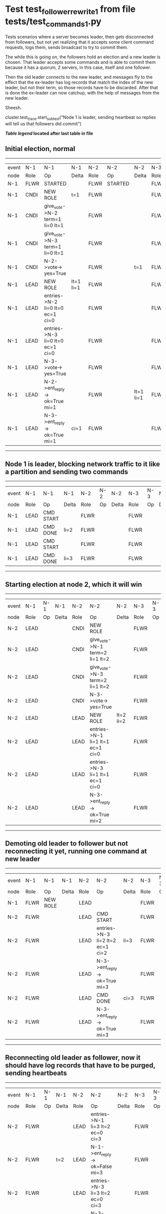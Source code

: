 * Test test_follower_rewrite_1 from file tests/test_commands_1.py


    Tests scenarios where a server becomes leader, then gets disconnected from followers, but not
    yet realizing that it accepts some client command requests, logs them, sends  broadcast to
    try to commit them.

    The while this is going on, the followers hold an election and a new leader is chosen. That
    leader accepts some commands and is able to commit them because it has a quorum, 2 servers,
    in this case, itself and one follower.

    Then the old leader connects to the new leader, and messages  fly to the effect that the
    ex-leader has log records that  match the index of the new leader, but not their term, so those
    records have to be discarded. After that is done the ex-leader  can now catchup, with the help of
    messages from the new leader.

    Sheesh.
    
    cluster.test_trace.start_subtest("Node 1 is leader, sending heartbeat so replies will tell us that followers did commit")
    


 *[[condensed Trace Table Legend][Table legend]] located after last table in file*

** Initial election, normal
------------------------------------------------------------------------------------------------------------------------------
| event | N-1   | N-1                              | N-1       | N-2   | N-2      | N-2       | N-3   | N-3      | N-3       |
| node  | Role  | Op                               | Delta     | Role  | Op       | Delta     | Role  | Op       | Delta     |
|  N-1  | FLWR  | STARTED                          |           | FLWR  | STARTED  |           | FLWR  | STARTED  |           |
|  N-1  | CNDI  | NEW ROLE                         | t=1       | FLWR  |          |           | FLWR  |          |           |
|  N-1  | CNDI  | give_vote->N-2 term=1 li=0 lt=1  |           | FLWR  |          |           | FLWR  |          |           |
|  N-1  | CNDI  | give_vote->N-3 term=1 li=0 lt=1  |           | FLWR  |          |           | FLWR  |          |           |
|  N-1  | CNDI  | N-2->vote-> yes=True             |           | FLWR  |          | t=1       | FLWR  |          | t=1       |
|  N-1  | LEAD  | NEW ROLE                         | lt=1 li=1 | FLWR  |          |           | FLWR  |          |           |
|  N-1  | LEAD  | entries->N-2 li=0 lt=0 ec=1 ci=0 |           | FLWR  |          |           | FLWR  |          |           |
|  N-1  | LEAD  | entries->N-3 li=0 lt=0 ec=1 ci=0 |           | FLWR  |          |           | FLWR  |          |           |
|  N-1  | LEAD  | N-3->vote-> yes=True             |           | FLWR  |          |           | FLWR  |          |           |
|  N-1  | LEAD  | N-2->ent_reply-> ok=True mi=1    |           | FLWR  |          | lt=1 li=1 | FLWR  |          | lt=1 li=1 |
|  N-1  | LEAD  | N-3->ent_reply-> ok=True mi=1    | ci=1      | FLWR  |          |           | FLWR  |          |           |
------------------------------------------------------------------------------------------------------------------------------
** Node 1 is leader, blocking network traffic to it like a partition and sending two commands
----------------------------------------------------------------------------------
| event | N-1   | N-1        | N-1   | N-2   | N-2 | N-2   | N-3   | N-3 | N-3   |
| node  | Role  | Op         | Delta | Role  | Op  | Delta | Role  | Op  | Delta |
|  N-1  | LEAD  | CMD START  |       | FLWR  |     |       | FLWR  |     |       |
|  N-1  | LEAD  | CMD DONE   | li=2  | FLWR  |     |       | FLWR  |     |       |
|  N-1  | LEAD  | CMD START  |       | FLWR  |     |       | FLWR  |     |       |
|  N-1  | LEAD  | CMD DONE   | li=3  | FLWR  |     |       | FLWR  |     |       |
----------------------------------------------------------------------------------
** Starting election at node 2, which it will win
----------------------------------------------------------------------------------------------------------------
| event | N-1   | N-1 | N-1   | N-2   | N-2                              | N-2       | N-3   | N-3 | N-3       |
| node  | Role  | Op  | Delta | Role  | Op                               | Delta     | Role  | Op  | Delta     |
|  N-2  | LEAD  |     |       | CNDI  | NEW ROLE                         |           | FLWR  |     |           |
|  N-2  | LEAD  |     |       | CNDI  | give_vote->N-1 term=2 li=1 lt=2  |           | FLWR  |     |           |
|  N-2  | LEAD  |     |       | CNDI  | give_vote->N-3 term=2 li=1 lt=2  |           | FLWR  |     |           |
|  N-2  | LEAD  |     |       | CNDI  | N-3->vote-> yes=True             |           | FLWR  |     | t=2       |
|  N-2  | LEAD  |     |       | LEAD  | NEW ROLE                         | lt=2 li=2 | FLWR  |     |           |
|  N-2  | LEAD  |     |       | LEAD  | entries->N-1 li=1 lt=1 ec=1 ci=0 |           | FLWR  |     |           |
|  N-2  | LEAD  |     |       | LEAD  | entries->N-3 li=1 lt=1 ec=1 ci=0 |           | FLWR  |     |           |
|  N-2  | LEAD  |     |       | LEAD  | N-3->ent_reply-> ok=True mi=2    |           | FLWR  |     | lt=2 li=2 |
----------------------------------------------------------------------------------------------------------------
** Demoting old leader to follower but not reconnecting it yet, running one command at new leader
--------------------------------------------------------------------------------------------------------------
| event | N-1   | N-1       | N-1   | N-2   | N-2                              | N-2   | N-3   | N-3 | N-3   |
| node  | Role  | Op        | Delta | Role  | Op                               | Delta | Role  | Op  | Delta |
|  N-1  | FLWR  | NEW ROLE  |       | LEAD  |                                  |       | FLWR  |     |       |
|  N-2  | FLWR  |           |       | LEAD  | CMD START                        |       | FLWR  |     |       |
|  N-2  | FLWR  |           |       | LEAD  | entries->N-3 li=2 lt=2 ec=1 ci=2 | li=3  | FLWR  |     |       |
|  N-2  | FLWR  |           |       | LEAD  | N-3->ent_reply-> ok=True mi=3    |       | FLWR  |     | li=3  |
|  N-2  | FLWR  |           |       | LEAD  | CMD DONE                         | ci=3  | FLWR  |     | ci=3  |
|  N-2  | FLWR  |           |       | LEAD  | N-3->ent_reply-> ok=True mi=3    |       | FLWR  |     |       |
--------------------------------------------------------------------------------------------------------------
** Reconnecting old leader as follower, now it should have log records that have to be purged, sending heartbeats
-----------------------------------------------------------------------------------------------------------------
| event | N-1   | N-1 | N-1            | N-2   | N-2                              | N-2   | N-3   | N-3 | N-3   |
| node  | Role  | Op  | Delta          | Role  | Op                               | Delta | Role  | Op  | Delta |
|  N-2  | FLWR  |     |                | LEAD  | entries->N-1 li=3 lt=2 ec=0 ci=3 |       | FLWR  |     |       |
|  N-2  | FLWR  |     | t=2            | LEAD  | N-1->ent_reply-> ok=False mi=3   |       | FLWR  |     |       |
|  N-2  | FLWR  |     |                | LEAD  | entries->N-3 li=3 lt=2 ec=0 ci=3 |       | FLWR  |     |       |
|  N-2  | FLWR  |     |                | LEAD  | N-3->ent_reply-> ok=True mi=3    |       | FLWR  |     |       |
|  N-2  | FLWR  |     |                | LEAD  | entries->N-1 li=2 lt=2 ec=1 ci=3 |       | FLWR  |     |       |
|  N-2  | FLWR  |     | li=1           | LEAD  | N-1->ent_reply-> ok=False mi=1   |       | FLWR  |     |       |
|  N-2  | FLWR  |     |                | LEAD  | entries->N-1 li=1 lt=1 ec=1 ci=3 |       | FLWR  |     |       |
|  N-2  | FLWR  |     | lt=2 li=2 ci=2 | LEAD  | N-1->ent_reply-> ok=True mi=2    |       | FLWR  |     |       |
|  N-2  | FLWR  |     |                | LEAD  | entries->N-1 li=2 lt=2 ec=1 ci=3 |       | FLWR  |     |       |
|  N-2  | FLWR  |     | li=3 ci=3      | LEAD  | N-1->ent_reply-> ok=True mi=3    |       | FLWR  |     |       |
-----------------------------------------------------------------------------------------------------------------


* Condensed Trace Table Legend
All the items in these legends labeled N-X are placeholders for actual node id values,
actual values will be N-1, N-2, N-3, etc. up to the number of nodes in the cluster. Yes, One based, not zero.

| Column Label | Description     | Details                                                                                        |
| Event Node   | Triggering node | The id value of the node that experienced the event that triggered this trace row              |
| N-X Role     | Raft Role       | FLWR = Follower CNDI = Candidate LEAD = Leader                                                 |
| N-X Op       | Activity        | Describes a traceable event at this node, see separate table below                             |
| N-X Delta    | State change    | Describes any change in state since previous trace, see separate table below                   |


** "Op" Column detail legend
| Value          | Meaning                                                                                      |
| STARTED        | Simulated node starting with empty log, term=0                                               |
| CMD START      | Simulated client requested that a node (usually leader, but not for all tests) run a command |
| CMD DONE       | The previous requested command is finished, whether complete, rejected, failed, whatever     |
| CRASH          | Simulating node has simulated a crash                                                        |
| RESTART        | Previously crashed node has restarted. Look at delta column to see effects on log, if any    |
| NEW ROLE       | The node has changed Raft role since last trace line                                         |
| NETSPLIT       | The node has been partitioned away from the majority network                                 |
| NETJOIN        | The node has rejoined the majority network                                                   |
| endtries->N-X  | Node has sent append_entries message to N-X, next line in this table explains details        |
| (continued)    | li=1 means prevLogIndex=1, lt=1 means prevLogTerm=1, ci means sender's commitInde            |
| (continued)    | ec=2 means that the entries list in the is 2 items long. ec=0 is a heartbeat                 |
| N-X->ent_reply | Node has received the response to an append_entries message, details in continued lines      |
| (continued)    | ok=(True or False) means that entries were saved or not, mi=3 says log max index = 3         |
| give_vote->N-X | Node has sent request_vote to N-X, term=1 means current term is 1 (continued next line)      |
| (continued)    | li=0 means prevLogIndex = 0, lt=0 means prevLogTerm = 0                                      |
| N-X->vote      | Node has received request_vote response from N-X, yes=(True or False) indicates vote value   |


** "Delta" Column detail legend
Any item in this column indicates that the value of that item has changed since the last trace line

| Item | Meaning                                                                                                                         |
| t=X  | Term has changed to X                                                                                                           |
| lt=X | prevLogTerm has changed to X, indicating a log record has been stored                                                           |
| li=X | prevLogIndex has changed to X, indicating a log record has been stored                                                          |
| ci=X | Indicates commitIndex has changed to X, meaning log record has been committed, and possibly applied depending on type of record |
| n=X  | Indicates a change in networks status, X=1 means re-joined majority network, X=2 means partitioned to minority network          |

** Notes about interpreting traces
The way in which the traces are collected can occasionally obscure what is going on. A case in point is the commit of records at followers.
The commit process is triggered by an append_entries message arriving at the follower with a commitIndex value that exceeds the local
commit index, and that matches a record in the local log. This starts the commit process AFTER the response message is sent. You might
be expecting it to be prior to sending the response, in bound, as is often said. Whether this is expected behavior is not called out
as an element of the Raft protocol. It is certainly not required, however, as the follower doesn't report the commit index back to the
leader.

The definition of the commit state for a record is that a majority of nodes (leader and followers) have saved the record. Once
the leader detects this it applies and commits the record. At some point it will send another append_entries to the followers and they
will apply and commit. Or, if the leader dies before doing this, the next leader will commit by implication when it sends a term start
log record.

So when you are looking at the traces, you should not expect to see the commit index increas at a follower until some other message
traffic occurs, because the tracing function only checks the commit index at message transmission boundaries.






